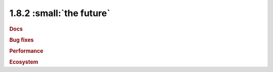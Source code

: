 1.8.2 :small:`the future`
~~~~~~~~~~~~~~~~~~~~~~~~~

.. rubric:: Docs

.. rubric:: Bug fixes

.. rubric:: Performance

.. rubric:: Ecosystem

